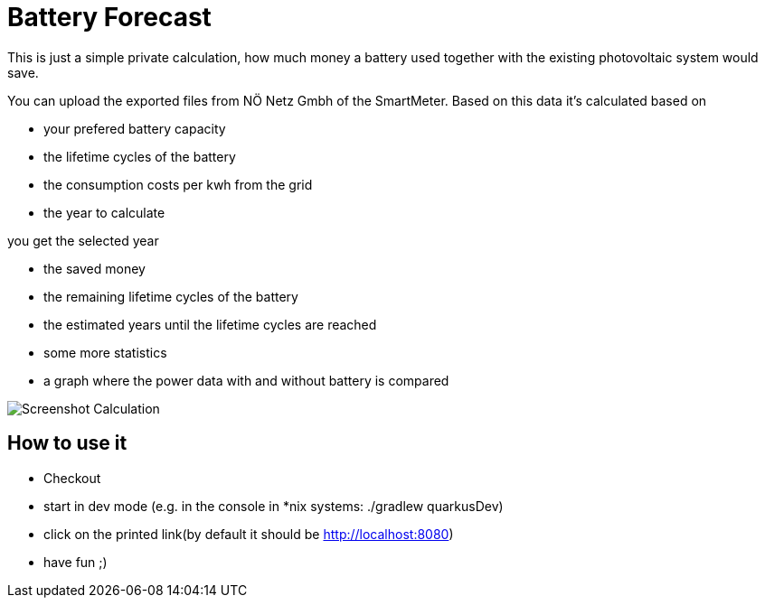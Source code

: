 = Battery Forecast

This is just a simple private calculation, how much money a battery used together with the existing photovoltaic system would save.

You can upload the exported files from NÖ Netz Gmbh of the SmartMeter. 
Based on this data it's calculated based on

* your prefered battery capacity
* the lifetime cycles of the battery
* the consumption costs per kwh from the grid
* the year to calculate

you get the selected year

* the saved money
* the remaining lifetime cycles of the battery
* the estimated years until the lifetime cycles are reached
* some more statistics
* a graph where the power data with and without battery is compared

image::Screenshot-Calculation.png[]

== How to use it

* Checkout
* start in dev mode (e.g. in the console in *nix systems: ./gradlew quarkusDev)
* click on the printed link(by default it should be http://localhost:8080)
* have fun ;)



